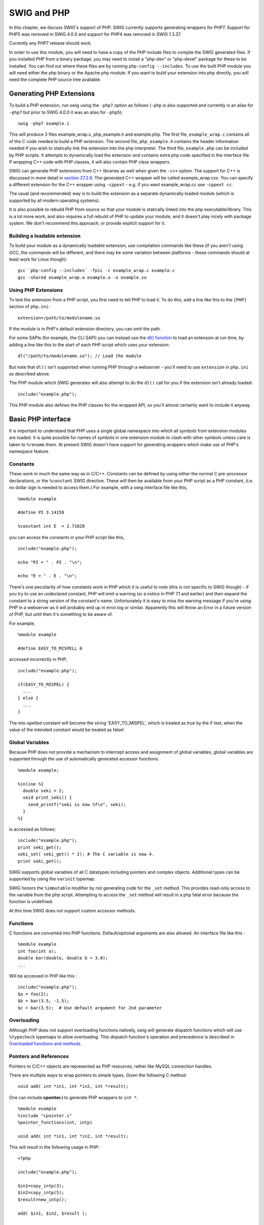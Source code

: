 SWIG and PHP
===============

In this chapter, we discuss SWIG's support of PHP. SWIG currently
supports generating wrappers for PHP7. Support for PHP5 was removed in
SWIG 4.0.0 and support for PHP4 was removed in SWIG 1.3.37.

Currently any PHP7 release should work.

In order to use this module, you will need to have a copy of the PHP
include files to compile the SWIG generated files. If you installed PHP
from a binary package, you may need to install a "php-dev" or
"php-devel" package for these to be installed. You can find out where
these files are by running ``php-config --includes``. To use the built
PHP module you will need either the php binary or the Apache php module.
If you want to build your extension into php directly, you will need the
complete PHP source tree available.

Generating PHP Extensions
------------------------------

To build a PHP extension, run swig using the ``-php7`` option as follows
(``-php`` is also supported and currently is an alias for ``-php7`` but
prior to SWIG 4.0.0 it was an alias for ``-php5``):

.. container:: code

   ::

      swig -php7 example.i

This will produce 3 files example_wrap.c, php_example.h and example.php.
The first file, ``example_wrap.c`` contains all of the C code needed to
build a PHP extension. The second file, ``php_example.h`` contains the
header information needed if you wish to statically link the extension
into the php interpreter. The third file, ``example.php`` can be
included by PHP scripts. It attempts to dynamically load the extension
and contains extra php code specified in the interface file. If wrapping
C++ code with PHP classes, it will also contain PHP class wrappers.

SWIG can generate PHP extensions from C++ libraries as well when given
the ``-c++`` option. The support for C++ is discussed in more detail in
`section 27.2.6 <#Php_nn2_6>`__. The generated C++ wrapper will be
called example_wrap.cxx. You can specify a different extension for the
C++ wrapper using ``-cppext`` - e.g. if you want example_wrap.cc use
``-cppext cc``.

The usual (and recommended) way is to build the extension as a separate
dynamically loaded module (which is supported by all modern operating
systems).

It is also possible to rebuild PHP from source so that your module is
statically linked into the php executable/library. This is a lot more
work, and also requires a full rebuild of PHP to update your module, and
it doesn't play nicely with package system. We don't recommend this
approach, or provide explicit support for it.

Building a loadable extension
~~~~~~~~~~~~~~~~~~~~~~~~~~~~~~~~~~~~

To build your module as a dynamically loadable extension, use
compilation commands like these (if you aren't using GCC, the commands
will be different, and there may be some variation between platforms -
these commands should at least work for Linux though):

.. container:: code

   ::

              gcc `php-config --includes` -fpic -c example_wrap.c example.c
              gcc -shared example_wrap.o example.o -o example.so

Using PHP Extensions
~~~~~~~~~~~~~~~~~~~~~~~~~~~

To test the extension from a PHP script, you first need to tell PHP to
load it. To do this, add a line like this to the ``[PHP]`` section of
``php.ini``:

.. container:: code

   ::

              extension=/path/to/modulename.so

If the module is in PHP's default extension directory, you can omit the
path.

For some SAPIs (for example, the CLI SAPI) you can instead use the `dl()
function <https://www.php.net/manual/en/function.dl.php>`__ to load an
extension at run time, by adding a line like this to the start of each
PHP script which uses your extension:

.. container:: code

   ::

              dl("/path/to/modulename.so"); // Load the module

But note that ``dl()`` isn't supported when running PHP through a
webserver - you'll need to use ``extension`` in ``php.ini`` as described
above.

The PHP module which SWIG generates will also attempt to do the ``dl()``
call for you if the extension isn't already loaded:

.. container:: code

   ::

              include("example.php");

This PHP module also defines the PHP classes for the wrapped API, so
you'll almost certainly want to include it anyway.

Basic PHP interface
------------------------

It is important to understand that PHP uses a single global namespace
into which all symbols from extension modules are loaded. It is quite
possible for names of symbols in one extension module to clash with
other symbols unless care is taken to ``%rename`` them. At present SWIG
doesn't have support for generating wrappers which make use of PHP's
namespace feature.

Constants
~~~~~~~~~~~~~~~~

These work in much the same way as in C/C++. Constants can be defined by
using either the normal C pre-processor declarations, or the
``%constant`` SWIG directive. These will then be available from your PHP
script as a PHP constant, (i.e. no dollar sign is needed to access
them.) For example, with a swig interface file like this,

.. container:: code

   ::

      %module example

      #define PI 3.14159

      %constant int E  = 2.71828

you can access the constants in your PHP script like this,

.. container:: code

   ::

      include("example.php");

      echo "PI = " . PI . "\n";

      echo "E = " . E . "\n";

There's one peculiarity of how constants work in PHP which it is useful
to note (this is not specific to SWIG though) - if you try to use an
undeclared constant, PHP will emit a warning (or a notice in PHP 7.1 and
earlier) and then expand the constant to a string version of the
constant's name. Unfortunately it is easy to miss the warning message if
you're using PHP in a webserver as it will probably end up in error.log
or similar. Apparently this will throw an Error in a future version of
PHP, but until then it's something to be aware of.

For example,

.. container:: code

   ::

      %module example

      #define EASY_TO_MISPELL 0

accessed incorrectly in PHP,

.. container:: code

   ::

      include("example.php");

      if(EASY_TO_MISPEL) {
        ...
      } else {
        ...
      }

The mis-spelled constant will become the string 'EASY_TO_MISPEL', which
is treated as true by the if test, when the value of the intended
constant would be treated as false!

Global Variables
~~~~~~~~~~~~~~~~~~~~~~~

Because PHP does not provide a mechanism to intercept access and
assignment of global variables, global variables are supported through
the use of automatically generated accessor functions.

.. container:: code

   ::

      %module example;

      %inline %{
        double seki = 2;
        void print_seki() {
          zend_printf("seki is now %f\n", seki);
        }
      %}

is accessed as follows:

.. container:: code

   ::

      include("example.php");
      print seki_get();
      seki_set( seki_get() * 2); # The C variable is now 4.
      print seki_get();

SWIG supports global variables of all C datatypes including pointers and
complex objects. Additional types can be supported by using the
``varinit`` typemap.

SWIG honors the ``%immutable`` modifier by not generating code for the
``_set`` method. This provides read-only access to the variable from the
php script. Attempting to access the ``_set`` method will result in a
php fatal error because the function is undefined.

At this time SWIG does not support custom accessor methods.

Functions
~~~~~~~~~~~~~~~~

C functions are converted into PHP functions. Default/optional arguments
are also allowed. An interface file like this :

.. container:: code

   ::

      %module example
      int foo(int a);
      double bar(double, double b = 3.0);
      ...

Will be accessed in PHP like this :

.. container:: code

   ::

      include("example.php");
      $a = foo(2);
      $b = bar(3.5, -1.5);
      $c = bar(3.5);  # Use default argument for 2nd parameter

Overloading
~~~~~~~~~~~~~~~~~~

Although PHP does not support overloading functions natively, swig will
generate dispatch functions which will use ``%typecheck`` typemaps to
allow overloading. This dispatch function's operation and precedence is
described in `Overloaded functions and
methods <SWIGPlus.html#SWIGPlus_overloaded_methods>`__.

Pointers and References
~~~~~~~~~~~~~~~~~~~~~~~~~~~~~~

Pointers to C/C++ objects are represented as PHP resources, rather like
MySQL connection handles.

There are multiple ways to wrap pointers to simple types. Given the
following C method:

.. container:: code

   ::

        void add( int *in1, int *in2, int *result);

One can include **cpointer.i** to generate PHP wrappers to ``int *``.

.. container:: code

   ::

      %module example
      %include "cpointer.i"
      %pointer_functions(int, intp)

      void add( int *in1, int *in2, int *result);

This will result in the following usage in PHP:

.. container:: code

   ::

      <?php

      include("example.php");

      $in1=copy_intp(3);
      $in2=copy_intp(5);
      $result=new_intp();

      add( $in1, $in2, $result );

      echo "The sum " . intp_value($in1) . " + " . intp_value($in2) . " = " . intp_value( $result) . "\n";
      ?>

An alternative would be to use the include **typemaps.i** which defines
named typemaps for INPUT, OUTPUT and INOUT variables. One needs to
either ``%apply`` the appropriate typemap or adjust the parameter names
as appropriate.

.. container:: code

   ::

      %module example
      %include "typemaps.i"

      void add( int *INPUT, int *INPUT, int *OUTPUT);

This will result in the following usage in PHP:

.. container:: code

   ::

      <?php

      include("example.php");

      $in1 = 3;
      $in2 = 5;
      $result= add($in1, $in2);  # Note using variables for the input is unnecessary.

      echo "The sum $in1 + $in2 = $result\n";
      ?>

Because PHP has a native concept of reference, it may seem more natural
to the PHP developer to use references to pass pointers. To enable this,
one needs to include **phppointers.i** which defines the named typemap
REF.

In case you write your own typemaps, SWIG supports an attribute called
``byref``: if you set that, then SWIG will make sure that the generated
wrapper function will want the input parameter as a reference.

.. container:: code

   ::

      %module example
      %include "phppointers.i"

      void add( int *REF, int *REF, int *REF);

This will result in the following usage in PHP:

.. container:: code

   ::

      <?php

      include("example.php");

      $in1 = 3;
      $in2 = 5;
      $result = 0;
      add($in1, $in2, $result);

      echo "The sum $in1 + $in2 = $result\n";
      ?>

It is important to note that a php variable which is NULL when passed by
reference would end up passing a NULL pointer into the function. In PHP,
an unassigned variable (i.e. where the first reference to the variable
is not an assignment) is NULL. In the above example, if any of the three
variables had not been assigned, a NULL pointer would have been passed
into ``add``. Depending on the implementation of the function, this may
or may not be a good thing.

We chose to allow passing NULL pointers into functions because that is
sometimes required in C libraries. A NULL pointer can be created in PHP
in a number of ways: by using ``unset`` on an existing variable, or
assigning ``NULL`` to a variable.

Structures and C++ classes
~~~~~~~~~~~~~~~~~~~~~~~~~~~~~~~~~

SWIG defaults to wrapping C++ structs and classes with PHP classes -
this is done by generating a PHP wrapper script which defines proxy
classes which calls a set of flat functions which actually wrap the C++
class. You can disable this wrapper layer by passing the command-line
option "-noproxy" in which case you'll just get the flat functions.

This interface file

.. container:: code

   ::

      %module vector

      class Vector {
      public:
        double x, y, z;
        Vector();
        ~Vector();
        double magnitude();
      };

      struct Complex {
       double re, im;
      };

Would be used in the following way from PHP:

.. container:: code

   ::

      <?php
        require "vector.php";

        $v = new Vector();
        $v->x = 3;
        $v->y = 4;
        $v->z = 5;

        echo "Magnitude of ($v->x, $v->y, $v->z) = " . $v->magnitude() . "\n";

        $v = NULL;   # destructor called.

        $c = new Complex();

        $c->re = 0;
        $c->im = 0;

        # $c destructor called when $c goes out of scope.
      ?>

Member variables and methods are accessed using the ``->`` operator.

Using -noproxy
^^^^^^^^^^^^^^^^^^^^^^^

The ``-noproxy`` option flattens the object structure and generates
collections of named functions (these are the functions which the PHP
class wrappers call). The above example results in the following PHP
functions:

.. container:: code

   ::

      new_Vector();
      Vector_x_set($obj, $d);
      Vector_x_get($obj);
      Vector_y_set($obj, $d);
      Vector_y_get($obj);
      Vector_z_set($obj, $d);
      Vector_z_get($obj);
      Vector_magnitude($obj);
      new_Complex();
      Complex_re_set($obj, $d);
      Complex_re_get($obj);
      Complex_im_set($obj, $d);
      Complex_im_get($obj);

Constructors and Destructors
^^^^^^^^^^^^^^^^^^^^^^^^^^^^^^^^^^^^^

The constructor is called when ``new Object()`` (or ``new_Object()`` if
using ``-noproxy``) is used to create an instance of the object. If
multiple constructors are defined for an object, function overloading
will be used to determine which constructor to execute.

Because PHP uses reference counting to manage resources, simple
assignment of one variable to another such as:

.. container:: code

   ::

      $ref = $v;

causes the symbol ``$ref`` to refer to the same underlying object as
``$v``. This does not result in a call to the C++ copy constructor or
copy assignment operator.

One can force execution of the copy constructor by using:

.. container:: code

   ::

      $o_copy = new Object($o);

Destructors are automatically called when all variables referencing the
instance are reassigned or go out of scope. The destructor is not
available to be called manually. To force a destructor to be called the
programmer can either reassign the variable or call ``unset($v)``

Static Member Variables
^^^^^^^^^^^^^^^^^^^^^^^^^^^^^^^^

Static member variables in C++ are not wrapped as such in PHP as it does
not appear to be possible to intercept accesses to such variables.
Therefore, static member variables are wrapped using a class function
with the same name, which returns the current value of the class
variable. For example

.. container:: code

   ::

      %module example

      class Ko {
        static int threats;
      };

would be accessed in PHP as,

.. container:: code

   ::

      include("example.php");

      echo "There have now been " . Ko::threats() . " threats\n";

To set the static member variable, pass the value as the argument to the
class function, e.g.

.. container:: code

   ::


      Ko::threats(10);

      echo "There have now been " . Ko::threats() . " threats\n";

Static Member Functions
^^^^^^^^^^^^^^^^^^^^^^^^^^^^^^^^

Static member functions are supported in PHP using the
``class::function()`` syntax. For example

.. container:: code

   ::

      %module example
      class Ko {
        static void threats();
      };

would be executed in PHP as,

.. container:: code

   ::

      include("example.php");
      Ko::threats();

Specifying Implemented Interfaces
^^^^^^^^^^^^^^^^^^^^^^^^^^^^^^^^^^^^^^^^^^

PHP supports the concept of abstract interfaces which a class can
implement. Since SWIG 3.0.3, you can tell SWIG that a wrapped class (for
example ``MyIterator``) implements the ``Iterator`` interface like so:

.. container:: code

   ::

      %typemap("phpinterfaces") MyIterator "Iterator";

If there are multiple interfaces, just list them separated by commas.

PHP Pragmas, Startup and Shutdown code
~~~~~~~~~~~~~~~~~~~~~~~~~~~~~~~~~~~~~~~~~~~~~

To place PHP code in the generated "example.php" file one can use the
**code** pragma. The code is inserted after loading the shared object.

.. container:: code

   ::

      %module example
      %pragma(php) code="
      # This code is inserted into example.php
      echo \"example.php execution\\n\";
      "

Results in the following in "example.php"

.. container:: code

   ::

      # This code is inserted into example.php
      echo "example.php execution\n";

The **version** pragma can be used to add version to generated PHP
extension module. The version is inserted in the zend_module_entry
block.

.. container:: code

   ::

      %module example
      %pragma(php) version="1.5"

The **include** pragma is a short cut to add include statements to the
example.php file.

.. container:: code

   ::

      %module example
      %pragma(php) code="
      include \"include.php\";
      "
      %pragma(php) include="include.php"   // equivalent.

The **phpinfo** pragma inserts code in the ``PHP_MINFO_FUNCTION`` which
is called from PHP's phpinfo() function.

.. container:: code

   ::

      %module example;
      %pragma(php) phpinfo="
        zend_printf("An example of PHP support through SWIG\n");
        php_info_print_table_start();
        php_info_print_table_header(2, \"Directive\", \"Value\");
        php_info_print_table_row(2, \"Example support\", \"enabled\");
        php_info_print_table_end();
      "

To insert code into the ``PHP_MINIT_FUNCTION``, one can use either
``%init`` or ``%minit``.

.. container:: code

   ::

      %module example;
      %init {
        zend_printf("Inserted into PHP_MINIT_FUNCTION\n");
      }
      %minit {
        zend_printf("Inserted into PHP_MINIT_FUNCTION\n");
      }

To insert code into the ``PHP_MSHUTDOWN_FUNCTION``, one can use either
``%shutdown`` or ``%mshutdown``.

.. container:: code

   ::

      %module example;
      %mshutdown {
        zend_printf("Inserted into PHP_MSHUTDOWN_FUNCTION\n");
      }

The ``%rinit`` and ``%rshutdown`` statements are very similar but insert
code into the request init (PHP_RINIT_FUNCTION) and request shutdown
(PHP_RSHUTDOWN_FUNCTION) code respectively.

Cross language polymorphism
--------------------------------

Proxy classes provide a more natural, object-oriented way to access
extension classes. As described above, each proxy instance has an
associated C++ instance, and method calls to the proxy are passed to the
C++ instance transparently via C wrapper functions.

This arrangement is asymmetric in the sense that no corresponding
mechanism exists to pass method calls down the inheritance chain from
C++ to PHP. In particular, if a C++ class has been extended in PHP (by
extending the proxy class), these extensions will not be visible from
C++ code. Virtual method calls from C++ are thus not able access the
lowest implementation in the inheritance chain.

Changes have been made to SWIG 1.3.18 to address this problem and make
the relationship between C++ classes and proxy classes more symmetric.
To achieve this goal, new classes called directors are introduced at the
bottom of the C++ inheritance chain. Support for generating PHP classes
has been added in SWIG 1.3.40. The job of the directors is to route
method calls correctly, either to C++ implementations higher in the
inheritance chain or to PHP implementations lower in the inheritance
chain. The upshot is that C++ classes can be extended in PHP and from
C++ these extensions look exactly like native C++ classes. Neither C++
code nor PHP code needs to know where a particular method is
implemented: the combination of proxy classes, director classes, and C
wrapper functions takes care of all the cross-language method routing
transparently.

Enabling directors
~~~~~~~~~~~~~~~~~~~~~~~~~

The director feature is disabled by default. To use directors you must
make two changes to the interface file. First, add the "directors"
option to the %module directive, like this:

.. container:: code

   ::

      %module(directors="1") modulename

Without this option no director code will be generated. Second, you must
use the %feature("director") directive to tell SWIG which classes and
methods should get directors. The %feature directive can be applied
globally, to specific classes, and to specific methods, like this:

.. container:: code

   ::

      // generate directors for all classes that have virtual methods
      %feature("director");         

      // generate directors for the virtual methods in class Foo
      %feature("director") Foo;      

You can use the %feature("nodirector") directive to turn off directors
for specific classes or methods. So for example,

.. container:: code

   ::

      %feature("director") Foo;
      %feature("nodirector") Foo::bar;

will generate directors for the virtual methods of class Foo except
bar().

Directors can also be generated implicitly through inheritance. In the
following, class Bar will get a director class that handles the methods
one() and two() (but not three()):

.. container:: code

   ::

      %feature("director") Foo;
      class Foo {
      public:
        Foo(int foo);
        virtual void one();
        virtual void two();
      };

      class Bar: public Foo {
      public:
        virtual void three();
      };

then at the PHP side you can define

.. container:: targetlang

   ::

      require("mymodule.php");

      class MyFoo extends Foo {
        function one() {
          print "one from php\n";
        }
      }

Director classes
~~~~~~~~~~~~~~~~~~~~~~~

For each class that has directors enabled, SWIG generates a new class
that derives from both the class in question and a special
``Swig::Director`` class. These new classes, referred to as director
classes, can be loosely thought of as the C++ equivalent of the PHP
proxy classes. The director classes store a pointer to their underlying
PHP object. Indeed, this is quite similar to the "_cPtr" and "thisown"
members of the PHP proxy classes.

For simplicity let's ignore the ``Swig::Director`` class and refer to
the original C++ class as the director's base class. By default, a
director class extends all virtual methods in the inheritance chain of
its base class (see the preceding section for how to modify this
behavior). Virtual methods that have a final specifier are
unsurprisingly excluded. Thus the virtual method calls, whether they
originate in C++ or in PHP via proxy classes, eventually end up in at
the implementation in the director class. The job of the director
methods is to route these method calls to the appropriate place in the
inheritance chain. By "appropriate place" we mean the method that would
have been called if the C++ base class and its extensions in PHP were
seamlessly integrated. That seamless integration is exactly what the
director classes provide, transparently skipping over all the messy
extension API glue that binds the two languages together.

In reality, the "appropriate place" is one of only two possibilities:
C++ or PHP. Once this decision is made, the rest is fairly easy. If the
correct implementation is in C++, then the lowest implementation of the
method in the C++ inheritance chain is called explicitly. If the correct
implementation is in PHP, the Zend API is used to call the method of the
underlying PHP object (after which the usual virtual method resolution
in PHP automatically finds the right implementation).

Now how does the director decide which language should handle the method
call? The basic rule is to handle the method in PHP, unless there's a
good reason not to. The reason for this is simple: PHP has the most
"extended" implementation of the method. This assertion is guaranteed,
since at a minimum the PHP proxy class implements the method. If the
method in question has been extended by a class derived from the proxy
class, that extended implementation will execute exactly as it should.
If not, the proxy class will route the method call into a C wrapper
function, expecting that the method will be resolved in C++. The wrapper
will call the virtual method of the C++ instance, and since the director
extends this the call will end up right back in the director method. Now
comes the "good reason not to" part. If the director method were to
blindly call the PHP method again, it would get stuck in an infinite
loop. We avoid this situation by adding special code to the C wrapper
function that tells the director method to not do this. The C wrapper
function compares the called and the declaring class name of the given
method. If these are not the same, then the C wrapper function tells the
director to resolve the method by calling up the C++ inheritance chain,
preventing an infinite loop.

One more point needs to be made about the relationship between director
classes and proxy classes. When a proxy class instance is created in
PHP, SWIG creates an instance of the original C++ class and assigns it
to ``->_cPtr``. This is exactly what happens without directors and is
true even if directors are enabled for the particular class in question.
When a class *derived* from a proxy class is created, however, SWIG then
creates an instance of the corresponding C++ director class. The reason
for this difference is that user-defined subclasses may override or
extend methods of the original class, so the director class is needed to
route calls to these methods correctly. For unmodified proxy classes,
all methods are ultimately implemented in C++ so there is no need for
the extra overhead involved with routing the calls through PHP.

Ownership and object destruction
~~~~~~~~~~~~~~~~~~~~~~~~~~~~~~~~~~~~~~~

Memory management issues are slightly more complicated with directors
than for proxy classes alone. PHP instances hold a pointer to the
associated C++ director object, and the director in turn holds a pointer
back to the PHP object. By default, proxy classes own their C++ director
object and take care of deleting it when they are garbage collected.

This relationship can be reversed by calling the special ``->thisown``
property of the proxy class. After setting this property to ``0``, the
director class no longer destroys the PHP object. Assuming no
outstanding references to the PHP object remain, the PHP object will be
destroyed at the same time. This is a good thing, since directors and
proxies refer to each other and so must be created and destroyed
together. Destroying one without destroying the other will likely cause
your program to segfault.

Here is an example:

.. container:: code

   ::

      class Foo {
      public:
        ...
      };
      class FooContainer {
      public:
        void addFoo(Foo *);
        ...
      };

| 

.. container:: targetlang

   ::

      $c = new FooContainer();
      $a = new Foo();
      $a->thisown = 0;
      $c->addFoo($a);

In this example, we are assuming that FooContainer will take care of
deleting all the Foo pointers it contains at some point.

Exception unrolling
~~~~~~~~~~~~~~~~~~~~~~~~~~

With directors routing method calls to PHP, and proxies routing them to
C++, the handling of exceptions is an important concern. By default, an
exception thrown in PHP code called from C++ causes the PHP interpreter
to flag that an exception is thrown, then return passes to C++ as if the
PHP function had returned ``Null``. Assuming the directorout typemaps
handle this (those SWIG defines by default should) then once control
returns to PHP code again, the PHP exception will actually propagate.

Sometimes this control flow is problematic, and you want to skip any
handling in the C++ code. To achieve this, it is necessary to
temporarily translate the PHP exception into a C++ exception. This can
be achieved using the %feature("director:except") directive. The
following code should suffice in most cases:

.. container:: code

   ::

      %feature("director:except") {
        if ($error == FAILURE) {
          throw Swig::DirectorMethodException();
        }
      }

This code will check the PHP error state after each method call from a
director into PHP, and throw a C++ exception if an error occurred. This
exception can be caught in C++ to implement an error handler. Currently
no information about the PHP error is stored in the
Swig::DirectorMethodException object, but this will likely change in the
future.

It may be the case that a method call originates in PHP, travels up to
C++ through a proxy class, and then back into PHP via a director method.
If an exception occurs in PHP at this point, it would be nice for that
exception to find its way back to the original caller. This can be done
by combining a normal %exception directive with the ``director:except``
handler shown above. Here is an example of a suitable exception handler:

.. container:: code

   ::

      %exception {
        try { $action }
        catch (Swig::DirectorException &e) { SWIG_fail; }
      }

The class Swig::DirectorException used in this example is actually a
base class of Swig::DirectorMethodException, so it will trap this
exception. Because the PHP error state is still set when
Swig::DirectorMethodException is thrown, PHP will register the exception
as soon as the C wrapper function returns.

Overhead and code bloat
~~~~~~~~~~~~~~~~~~~~~~~~~~~~~~

Enabling directors for a class will generate a new director method for
every virtual method in the class' inheritance chain. This alone can
generate a lot of code bloat for large hierarchies. Method arguments
that require complex conversions to and from target language types can
result in large director methods. For this reason it is recommended that
you selectively enable directors only for specific classes that are
likely to be extended in PHP and used in C++.

Compared to classes that do not use directors, the call routing in the
director methods does add some overhead. In particular, at least one
dynamic cast and one extra function call occurs per method call from
PHP. Relative to the speed of PHP execution this is probably completely
negligible. For worst case routing, a method call that ultimately
resolves in C++ may take one extra detour through PHP in order to ensure
that the method does not have an extended PHP implementation. This could
result in a noticeable overhead in some cases.

Although directors make it natural to mix native C++ objects with PHP
objects (as director objects) via a common base class pointer, one
should be aware of the obvious fact that method calls to PHP objects
will be much slower than calls to C++ objects. This situation can be
optimized by selectively enabling director methods (using the %feature
directive) for only those methods that are likely to be extended in PHP.

Typemaps
~~~~~~~~~~~~~~~

Typemaps for input and output of most of the basic types from director
classes have been written. These are roughly the reverse of the usual
input and output typemaps used by the wrapper code. The typemap
operation names are 'directorin', 'directorout', and 'directorargout'.
The director code does not currently use any of the other kinds of
typemaps. It is not clear at this point which kinds are appropriate and
need to be supported.

Miscellaneous
~~~~~~~~~~~~~~~~~~~~

Director typemaps for STL classes are mostly in place, and hence you
should be able to use std::string, etc., as you would any other type.
